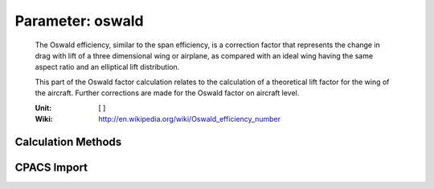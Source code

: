 .. _wing.oswald:

Parameter: oswald
^^^^^^^^^^^^^^^^^^^^^^^^^^^^^^^^^^^^^^^^^^^^^^^^^^^^^^^^

    The Oswald efficiency, similar to the span efficiency, is a correction factor that represents
    the change in drag with lift of a three dimensional wing or airplane, as compared with an ideal
    wing having the same aspect ratio and an elliptical lift distribution.
    
    This part of the Oswald factor calculation relates to the calculation of a theoretical lift factor for the
    wing of the aircraft. Further corrections are made for the Oswald factor on aircraft level. 

    :Unit: [ ]

    :Wiki: http://en.wikipedia.org/wiki/Oswald_efficiency_number
    

Calculation Methods
"""""""""""""""""""""""""""""""""""""""""""""""""""""""
.. automethod:: VAMPzero.Component.Wing.Aerodynamic.oswald.oswald.calc


   :Dependencies: 
   * :ref:`wing.taperRatio`
   * :ref:`wing.phi25`
   * :ref:`wing.aspectRatio`
   * :ref:`wing.etaKink`
   * :ref:`wing.twist`


   :Sensitivities: 
.. image:: calc.jpg 
   :width: 80% 


.. automethod:: VAMPzero.Component.Wing.Aerodynamic.oswald.oswald.calcLiLi


   :Dependencies: 
   * :ref:`wing.aspectRatio`
   * :ref:`aircraft.machCR`
   * :ref:`wing.reynoldsNr`



.. automethod:: VAMPzero.Component.Wing.Aerodynamic.oswald.oswald.calcRaymer


   :Dependencies: 
   * :ref:`wing.aspectRatio`
   * :ref:`wing.phiLE`


   :Sensitivities: 
.. image:: calcRaymer.jpg 
   :width: 80% 


CPACS Import
"""""""""""""""""""""""""""""""""""""""""""""""""""""""
.. automethod:: VAMPzero.Component.Wing.Aerodynamic.oswald.oswald.cpacsImport

